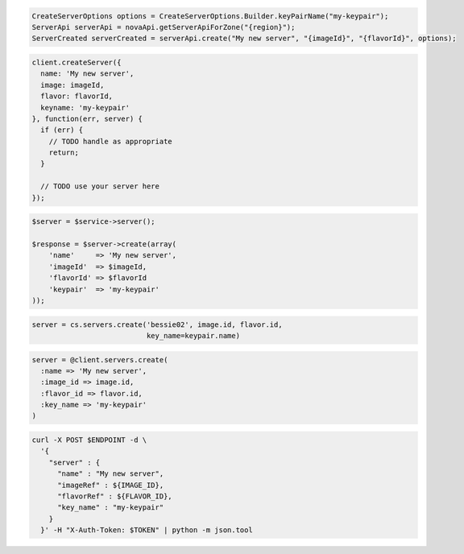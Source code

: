 .. code-block:: csharp

.. code-block:: java

  CreateServerOptions options = CreateServerOptions.Builder.keyPairName("my-keypair");
  ServerApi serverApi = novaApi.getServerApiForZone("{region}");
  ServerCreated serverCreated = serverApi.create("My new server", "{imageId}", "{flavorId}", options);

.. code-block:: javascript

  client.createServer({
    name: 'My new server',
    image: imageId,
    flavor: flavorId,
    keyname: 'my-keypair'
  }, function(err, server) {
    if (err) {
      // TODO handle as appropriate
      return;
    }

    // TODO use your server here
  });

.. code-block:: php

  $server = $service->server();

  $response = $server->create(array(
      'name'     => 'My new server',
      'imageId'  => $imageId,
      'flavorId' => $flavorId
      'keypair'  => 'my-keypair'
  ));

.. code-block:: python

  server = cs.servers.create('bessie02', image.id, flavor.id,
                             key_name=keypair.name)

.. code-block:: ruby

  server = @client.servers.create(
    :name => 'My new server',
    :image_id => image.id,
    :flavor_id => flavor.id,
    :key_name => 'my-keypair'
  )

.. code-block:: sh

  curl -X POST $ENDPOINT -d \
    '{
      "server" : {
        "name" : "My new server",
        "imageRef" : ${IMAGE_ID},
        "flavorRef" : ${FLAVOR_ID},
        "key_name" : "my-keypair"
      }
    }' -H "X-Auth-Token: $TOKEN" | python -m json.tool
